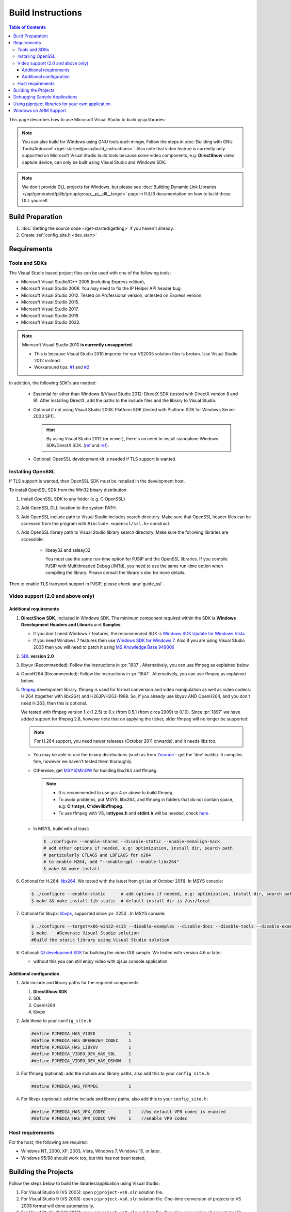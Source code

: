 Build Instructions
===================

.. contents:: Table of Contents
    :depth: 3

This page describes how to use Microsoft Visual Studio to build pjsip libraries:

.. note::
   
   You can also build for Windows using GNU tools such mingw. Follow the steps 
   in :doc:`Building with GNU Tools/Autoconf </get-started/posix/build_instructions>`. 
   Also note that video feature is currently only supported on Microsoft 
   Visual Studio build tools because some video components, 
   e.g: **DirectShow** video capture device, can only be built using 
   Visual Studio and Windows SDK.

.. note:: 

   We don't provide DLL projects for Windows, but please see 
   :doc:`Building Dynamic Link Libraries </api/generated/pjlib/group/group__pj__dll__target>` 
   page in PJLIB documentation on how to build these DLL yourself.

Build Preparation
------------------

#. :doc:`Getting the source code </get-started/getting>` if you haven't already.
#. Create :ref:`config_site.h <dev_start>`

Requirements
-------------

Tools and SDKs
^^^^^^^^^^^^^^

The Visual Studio based project files can be used with one of the following tools:

* Microsoft Visual Studio/C++ 2005 (including Express edition),
* Microsoft Visual Studio 2008. You may need to fix the IP Helper API header bug.
* Microsoft Visual Studio 2012. Tested on Professional version, untested on Express version.
* Microsoft Visual Studio 2015.
* Microsoft Visual Studio 2017.
* Microsoft Visual Studio 2019.
* Microsoft Visual Studio 2022.

.. note::

   Microsoft Visual Studio 2010 **is currently unsupported**.

   * This is because Visual Studio 2010 importer for our VS2005 solution files 
     is broken. Use Visual Studio 2012 instead.
   * Workaround tips: `#1 <http://lists.pjsip.org/pipermail/pjsip_lists.pjsip.org/2012-February/014139.html>`__ 
     and `#2 <http://lists.pjsip.org/pipermail/pjsip_lists.pjsip.org/2013-April/016083.html>`__

In addition, the following SDK's are needed:

    * Essential for other than Windows 8/Visual Studio 2012: DirectX SDK 
      (tested with DirectX version 8 and 9). After installing DirectX, add the 
      paths to the include files and the library to Visual Studio.
    * Optional if not using Visual Studio 2008: Platform SDK (tested with 
      Platform SDK for Windows Server 2003 SP1).
  
      .. hint:: 

         By using Visual Studio 2012 (or newer), there's no need to install 
         standalone Windows SDK/DirectX SDK. 
         (`ref <https://en.wikipedia.org/wiki/Microsoft_Windows_SDK>`__ and 
         `ref <https://docs.microsoft.com/en-us/windows/win32/directx-sdk--august-2009=>`__). 

    * Optional: OpenSSL development kit is needed if TLS support is wanted.


.. _windows_openssl:

Installing OpenSSL
^^^^^^^^^^^^^^^^^^^^^^^^
If TLS support is wanted, then OpenSSL SDK must be installed in the development host.

To install OpenSSL SDK from the Win32 binary distribution:

#. Install OpenSSL SDK to any folder (e.g. C:\OpenSSL)
#. Add OpenSSL DLL location to the system PATH.
#. Add OpenSSL include path to Visual Studio includes search directory. Make sure that 
   OpenSSL header files can be accessed from the program with ``#include <openssl/ssl.h>``
   construct.
#. Add OpenSSL library path to Visual Studio library search directory. Make sure the following
   libraries are accessible:
   
    * libeay32 and ssleay32
    
      You must use the same run-time option for PJSIP and the OpenSSL libraries. 
      If you compile PJSIP with Multithreaded Debug (/MTd), you need to use the same 
      run-time option when compiling the library. Please consult the library's doc for more details.

Then to enable TLS transport support in PJSIP, please check :any:`guide_ssl`.


Video support (2.0 and above only)
^^^^^^^^^^^^^^^^^^^^^^^^^^^^^^^^^^

Additional requirements
```````````````````````

#. **DirectShow SDK**, included in Windows SDK. The minimum component required 
   within the SDK is **Windows Development Headers and Libraris** and **Samples**.

   * If you don't need Windows 7 features, the recommended SDK is 
     `Windows SDK Update for Windows Vista <http://www.microsoft.com/downloads/en/details.aspx?FamilyID=ff6467e6-5bba-4bf5-b562-9199be864d29>`__.
   * If you need Windows 7 features then use `Windows SDK for Windows 7 <http://www.microsoft.com/downloads/en/confirmation.aspx?FamilyID=6B6C21D2-2006-4AFA-9702-529FA782D63B>`__. 
     Also if you are using Visual Studio 2005 then you will need to patch it 
     using `MS Knowledge Base 949009 <http://support.microsoft.com/kb/949009/>`_

#. `SDL <http://www.libsdl.org/>`__ **version 2.0**
#. libyuv (Recommended): Follow the instructions in :pr:`1937`. 
   Alternatively, you can use ffmpeg as explained below.
#. OpenH264 (Recommended): Follow the instructions in :pr:`1947`. Alternatively, 
   you can use ffmpeg as explained below.
#. `ffmpeg <http://ffmpeg.org/>`__ development library. ffmpeg is used for format 
   conversion and video manipulation as well as video codecs: 
   H.264 (together with libx264) and H263P/H263-1998.   
   So, if you already use libyuv AND OpenH264, and you don't need H.263, 
   then this is optional. 
   
   We tested with ffmpeg version 1.x (1.2.5) to 0.x (from 0.5.1 (from circa 2009) to 0.10). 
   Since :pr:`1897` we have added support for ffmpeg 2.8, 
   however note that on applying the ticket, older ffmpeg will no longer be supported.

   .. note::

      For H.264 support, you need newer releases (October 2011 onwards), and it needs libz too.
   
   * You may be able to use the binary distributions (such as from 
     `Zeranoe <http://ffmpeg.zeranoe.com/builds/>`__ - get the 'dev' builds). 
     It compiles fine, however we haven't tested them thoroughly.
   * Otherwise, get `MSYS|MinGW <http://www.mingw.org/wiki/MSYS>`__ for building 
     libx264 and ffmpeg. 
     
     .. note:: 

       * It is recommended to use gcc 4 or above to build ffmpeg.
       * To avoid problems, put MSYS, libx264, and ffmpeg in folders that do not 
         contain space, e.g: **C:\\msys, C:\\devlib\\ffmpeg**.
       * To use ffmpeg with VS, **inttypes.h** and **stdint.h** will be needed, 
         check `here <https://code.google.com/p/msinttypes/downloads/detail?name=msinttypes-r26.zip&can=2&q=>`__.

   * In MSYS, build with at least:
  
     .. code-block:: shell

        $ ./configure --enable-shared --disable-static --enable-memalign-hack
        # add other options if needed, e.g: optimization, install dir, search path 
        # particularly CFLAGS and LDFLAGS for x264
        # to enable H264, add "--enable-gpl --enable-libx264"
        $ make && make install

#. Optional for H.264: `libx264 <http://www.videolan.org/developers/x264.html>`__. 
   We tested with the latest from git (as of October 2011). In MSYS console:

   .. code-block:: shell

      $ ./configure --enable-static      # add options if needed, e.g: optimization, install dir, search path
      $ make && make install-lib-static  # default install dir is /usr/local

#. Optional for libvpx: `libvpx <https://www.webmproject.org/code/>`__, 
   supported since :pr:`2253`. In MSYS console:

   .. code-block:: shell

      $ ./configure --target=x86-win32-vs15 --disable-examples --disable-docs --disable-tools --disable-examples --enable-static --enable-vp8 --enable-vp9 --enable-static-msvcrt  # add options if needed, e.g: optimization, install dir, search path
      $ make    #Generate Visual Studio solution      
      #Build the static library using Visual Studio solution
      
#. Optional: `Qt development SDK <http://qt-project.org/downloads/>`__ for 
   building the video GUI sample. We tested with version 4.6 or later.
   
   * without this you can still enjoy video with pjsua console application

Additional configuration
````````````````````````

#. Add include and library paths for the required components:

   #. **DirectShow SDK**
   #. SDL
   #. OpenH264
   #. libvpx

#. Add these to your ``config_site.h``:

   .. code-block:: c

      #define PJMEDIA_HAS_VIDEO             1
      #define PJMEDIA_HAS_OPENH264_CODEC    1
      #define PJMEDIA_HAS_LIBYUV            1
      #define PJMEDIA_VIDEO_DEV_HAS_SDL     1
      #define PJMEDIA_VIDEO_DEV_HAS_DSHOW   1

#. For ffmpeg (optional): add the include and library paths, also add this to 
   your ``config_site.h``:

   .. code-block:: c

      #define PJMEDIA_HAS_FFMPEG            1

#. For libvpx (optional): add the include and library paths, also add this to 
   your ``config_site.h``:

   .. code-block:: c

      #define PJMEDIA_HAS_VPX_CODEC         1    //by default VP8 codec is enabled
      #define PJMEDIA_HAS_VPX_CODEC_VP9     1    //enable VP9 codec

Host requirements
^^^^^^^^^^^^^^^^^

For the host, the following are required:

* Windows NT, 2000, XP, 2003, Vista, Windows 7, Windows 10, or later.
* Windows 95/98 should work too, but this has not been tested,

Building the Projects
---------------------

Follow the steps below to build the libraries/application using Visual Studio:

#. For Visual Studio 8 (VS 2005): open ``pjproject-vs8.sln`` solution file.
#. For Visual Studio 9 (VS 2008): open ``pjproject-vs8.sln`` solution file. 
   One-time conversion of projects to VS 2008 format will done automatically.
#. For Visual Studio 11 (VS 2012): open ``pjproject-vs8.sln`` solution file. 
   One-time conversion of projects to VS 2012 format will done automatically.

   #. Warnings about Windows Mobile projects/configurations can be safely ignored, 
      VS 2012 does not support Windows Mobile
   #. Additional tips from `pjsip mailing list <http://lists.pjsip.org/pipermail/pjsip_lists.pjsip.org/2012-December/015574.html>`_
   
#. For Visual Studio 14 (VS 2015): open ``pjproject-vs14.sln`` solution file.
#. For Visual Studio 15 (VS 2017): open ``pjproject-vs14.sln`` solution file.
#. For Visual Studio 16 (VS 2019): open ``pjproject-vs14.sln`` solution file.
#. Set ``pjsua`` as Active or Startup Project.
#. Set ``Win32`` as the platform.
#. Select ``Debug`` or ``Release`` build as appropriate.
#. Build the project. This will build ``pjsua`` application and all libraries 
   needed by ``pjsua``.
#. After successful build, the pjsua application will be placed in ``pjsip-apps/bin`` 
   directory, and the libraries in lib directory under each projects.

To build the samples:

#. (Still using the same workspace)
#. Set samples project as Active Project
#. Select Debug or Release build as appropriate. 
   The complete list of build configuration:

   .. list-table::
      :header-rows: 0

      * - Debug
        - multithreaded, statically linked with LIBC, debug (i.e. the **/MTd** flag).
      * - Release
        - multithreaded, dynamically linked with MSVCRT, release (i.e. the **/MD** flag).
      * - Debug-Static
        - multithreaded, statically linked with LIBC, debug (i.e. the **/MTd** flag).
      * - Debug-Dynamic
        - multithreaded, dynamically linked with MSVCRT, debug (i.e. the **/MDd** flag).
      * - Release-Static
        - multithreaded, statically linked with LIBC, release (i.e. the **/MT** flag).
      * - Release-Dynamic
        - multithreaded, dynamically linked with MSVCRT, release (i.e. the **/MD** flag).

#. Build the project. This will build all sample applications and all libraries 
   needed.
#. After successful build, the sample applications will be placed in 
   ``pjsip-apps/bin/samples`` directory, and the libraries in lib directory 
   under each projects.

Debugging Sample Applications
-----------------------------

Sample applications are built using Samples.mak makefile, therefore it is difficult 
to setup debugging session in Visual Studio for these applications. 

To solve this issue, the pjsip_apps workspace contain one project called 
``sample_debug`` which can be used to debug a sample application.

To setup debugging using ``sample_debug`` project:

#. Set sample_debug project as Active Project
#. Edit debug.c file inside this project.
#. Modify the #include line to include the particular sample application to debug
#. Select Debug build.
#. Build and debug the project.

Using pjproject libraries for your own application
---------------------------------------------------

#. Put these include directories in the include search path of your project:

   * pjlib/include
   * pjlib-util/include
   * pjnath/include
   * pjmedia/include
   * pjsip/include

#. Put the combined library directory **lib** (located in the root directory of 
   pjproject source code) in the library search path
#. Include the relevant PJ header files in the application source file. 
   For example, using these would include ALL APIs exported by PJ:

   .. code-block:: c

      #include <pjlib.h>
      #include <pjlib-util.h>
      #include <pjnath.h>
      #include <pjsip.h>
      #include <pjsip_ua.h>
      #include <pjsip_simple.h>
      #include <pjsua-lib/pjsua.h>
      #include <pjmedia.h>
      #include <pjmedia-codec.h>

   .. note::

      The documentation of the relevant libraries should say which header files 
      should be included to get the declaration of the APIs).

#. Declare PJ_WIN32=1 macro in the project settings (declaring the macro in the 
   source file may not be sufficient).

#. Link with the main pjproject library ``libpjproject``. It includes all the 
   libraries provided. 

   .. note::

      The actual library names will be appended with the target name and the 
      build configuration. For example: The actual library names will look 
      like ``libpjproject-i386-win32-vc6-debug.lib`` depending on whether 
      we are building the Debug or Release version of the library.

#. Link with system specific libraries such as: wsock32.lib, ws2_32.lib, ole32.lib, 
   dsound.lib

#. If you want to use video API see `Video Users Guide <http://trac.pjsip.org/repos/wiki/Video_Users_Guide>`_

Windows on ARM Support
----------------------

Please refer to :pr:`2807` for more information.
